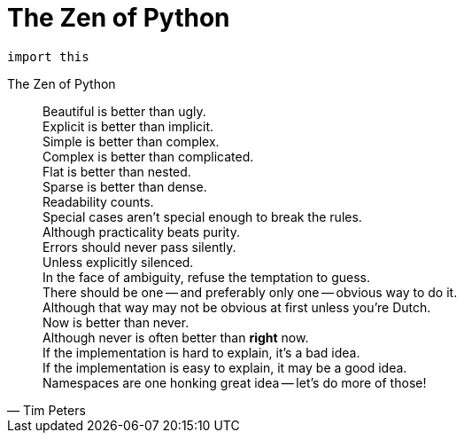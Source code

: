 = The Zen of Python

[, python]
----
import this
----

[,Tim Peters,title="The Zen of Python"]
____
Beautiful is better than ugly. +
Explicit is better than implicit. +
Simple is better than complex. +
Complex is better than complicated. +
Flat is better than nested. +
Sparse is better than dense. +
Readability counts. +
Special cases aren't special enough to break the rules. +
Although practicality beats purity. +
Errors should never pass silently. +
Unless explicitly silenced. +
In the face of ambiguity, refuse the temptation to guess. +
There should be one -- and preferably only one -- obvious way to do it. +
Although that way may not be obvious at first unless you're Dutch. +
Now is better than never. +
Although never is often better than *right* now. +
If the implementation is hard to explain, it's a bad idea. +
If the implementation is easy to explain, it may be a good idea. +
Namespaces are one honking great idea -- let's do more of those! +
____